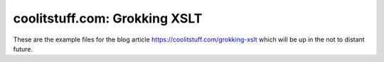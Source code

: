##############################
coolitstuff.com: Grokking XSLT
##############################

These are the example files for the blog article https://coolitstuff.com/grokking-xslt which will
be up in the not to distant future.
